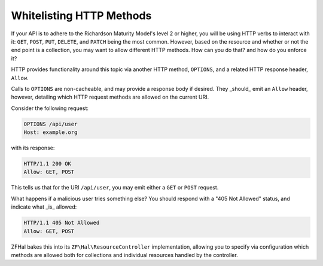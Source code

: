 .. _zfhal.options:

Whitelisting HTTP Methods
=========================

If your API is to adhere to the Richardson Maturity Model's level 2 or higher,
you will be using HTTP verbs to interact with it: ``GET``, ``POST``, ``PUT``,
``DELETE``, and ``PATCH`` being the most common. However, based on the resource
and whether or not the end point is a collection, you may want to allow
different HTTP methods. How can you do that? and how do you enforce it?

HTTP provides functionality around this topic via another HTTP method,
``OPTIONS``, and a related HTTP response header, ``Allow``. 

Calls to ``OPTIONS`` are non-cacheable, and may provide a response body if
desired. They _should_ emit an ``Allow`` header, however, detailing which HTTP
request methods are allowed on the current URI.

Consider the following request:

.. code-block:: http

    OPTIONS /api/user
    Host: example.org

with its response:

.. code-block:: http

    HTTP/1.1 200 OK
    Allow: GET, POST

This tells us that for the URI ``/api/user``, you may emit either a ``GET`` or
``POST`` request.

What happens if a malicious user tries something else? You should respond with a
"405 Not Allowed" status, and indicate what _is_ allowed:

.. code-block:: http

    HTTP/1.1 405 Not Allowed
    Allow: GET, POST

ZFHal bakes this into its ``ZF\Hal\ResourceController``
implementation, allowing you to specify via configuration which methods are
allowed both for collections and individual resources handled by the controller.

.. index:: options, http, allow

